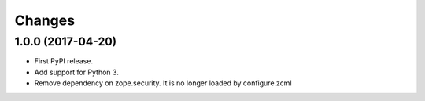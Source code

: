 =========
 Changes
=========


1.0.0 (2017-04-20)
==================

- First PyPI release.
- Add support for Python 3.
- Remove dependency on zope.security. It is no longer loaded by
  configure.zcml
